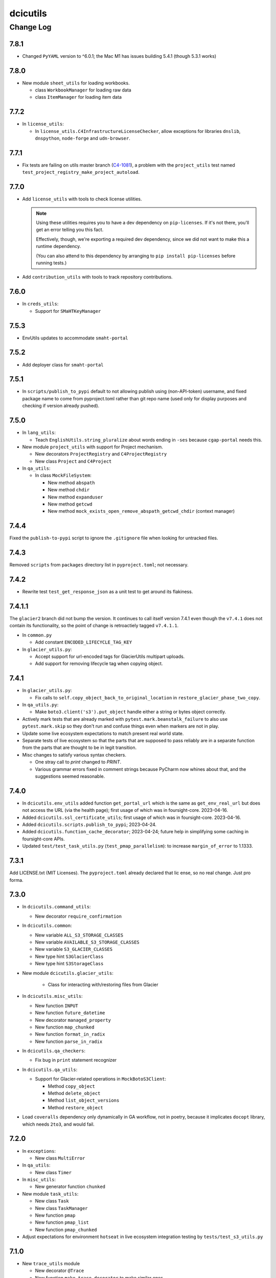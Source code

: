 =========
dcicutils
=========

----------
Change Log
----------

7.8.1
=====
* Changed ``PyYAML`` version to ^6.0.1; the Mac M1 has issues building 5.4.1 (though 5.3.1 works)


7.8.0
=====

* New module ``sheet_utils`` for loading workbooks.

  * class ``WorkbookManager`` for loading raw data

  * class ``ItemManager`` for loading item data


7.7.2
=====

* In ``license_utils``:

  * In ``license_utils.C4InfrastructureLicenseChecker``, allow exceptions for
    libraries ``dnslib``, ``dnspython``, ``node-forge`` and ``udn-browser``.


7.7.1
=====

* Fix tests are failing on utils master branch (`C4-1081 <https://hms-dbmi.atlassian.net/browse/C4-1081>`_), a problem with the ``project_utils`` test named ``test_project_registry_make_project_autoload``.


7.7.0
=====

* Add ``license_utils`` with tools to check license utilities.

  .. note::

     Using these utilities requires you to have a dev dependency on ``pip-licenses``.
     If it's not there, you'll get an error telling you this fact.

     Effectively, though, we're exporting a required dev dependency, since we did not
     want to make this a runtime dependency.

     (You can also attend to this dependency by arranging to ``pip install pip-licenses``
     before running tests.)

* Add ``contribution_utils`` with tools to track repository contributions.


7.6.0
=====

* In ``creds_utils``:

  * Support for ``SMaHTKeyManager``


7.5.3
=====

* EnvUtils updates to accommodate ``smaht-portal``


7.5.2
=====

* Add deployer class for ``smaht-portal``


7.5.1
=====
* In ``scripts/publish_to_pypi`` default to not allowing publish using (non-API-token) username,
  and fixed package name to come from pyproject.toml rather than git repo name (used only for
  display purposes and checking if version already pushed).


7.5.0
=====

* In ``lang_utils``:

  * Teach ``EnglishUtils.string_pluralize`` about words ending in ``-ses`` because ``cgap-portal`` needs this.

* New module ``project_utils`` with support for Project mechanism.

  * New decorators ``ProjectRegistry`` and ``C4ProjectRegistry``

  * New class ``Project`` and ``C4Project``

* In ``qa_utils``:

  * In class ``MockFileSystem``:

    * New method ``abspath``
    * New method ``chdir``
    * New method ``expanduser``
    * New method ``getcwd``
    * New method ``mock_exists_open_remove_abspath_getcwd_chdir`` (context manager)


7.4.4
=====

Fixed the ``publish-to-pypi`` script to ignore the ``.gitignore`` file when looking for untracked files.


7.4.3
=====

Removed ``scripts`` from ``packages`` directory list in ``pyproject.toml``; not necessary.


7.4.2
=====

* Rewrite test ``test_get_response_json`` as a unit test to get around its flakiness.


7.4.1.1
=======

The ``glacier2`` branch did not bump the version. It continues to call itself version 7.4.1 even though the ``v7.4.1`` does not contain its functionality, so the point of change is retroactiely tagged ``v7.4.1.1``.

* In ``common.py``

  * Add constant ``ENCODED_LIFECYCLE_TAG_KEY``

* In ``glacier_utils.py``:

  * Accept support for url-encoded tags for GlacierUtils multipart uploads.

  * Add support for removing lifecycle tag when copying object.


7.4.1
=====

* In ``glacier_utils.py``:

  * Fix calls to ``self.copy_object_back_to_original_location``
    in ``restore_glacier_phase_two_copy``.

* In ``qa_utils.py``:

  * Make ``boto3.client('s3').put_object`` handle either a string
    or bytes object correctly.

* Actively mark tests that are already marked with
  ``pytest.mark.beanstalk_failure`` to also use ``pytest.mark.skip``
  so they don't run and confuse things even when markers are not in play.

* Update some live ecosystem expectations to match present real world state.

* Separate tests of live ecosystem so that the parts that are supposed
  to pass reliably are in a separate function from the parts that are
  thought to be in legit transition.

* Misc changes to satisfy various syntax checkers.

  * One stray call to `print` changed to `PRINT`.

  * Various grammar errors fixed in comment strings because
    PyCharm now whines about that, and the suggestions seemed reasonable.


7.4.0
=====

* In ``dcicutils.env_utils`` added function ``get_portal_url`` which is
  the same as ``get_env_real_url`` but does not access the URL (via the
  health page); first usage of which was in foursight-core. 2023-04-16.

* Added ``dcicutils.ssl_certificate_utils``;
  first usage of which was in foursight-core. 2023-04-16.

* Added ``dcicutils.scripts.publish_to_pypi``; 2023-04-24.

* Added ``dcicutils.function_cache_decorator``; 2023-04-24;
  future help in simplifying some caching in foursight-core APIs.

* Updated ``test/test_task_utils.py`` (``test_pmap_parallelism``):
  to increase ``margin_of_error`` to 1.1333.


7.3.1
=====

Add LICENSE.txt (MIT Licenses). The ``pyproject.toml`` already declared that lic
ense, so no real change. Just pro forma.


7.3.0
=====

* In ``dcicutils.command_utils``:

  * New decorator ``require_confirmation``

* In ``dcicutils.common``:

  * New variable ``ALL_S3_STORAGE_CLASSES``
  * New variable ``AVAILABLE_S3_STORAGE_CLASSES``
  * New variable ``S3_GLACIER_CLASSES``
  * New type hint ``S3GlacierClass``
  * New type hint ``S3StorageClass``

* New module ``dcicutils.glacier_utils``:

    * Class for interacting with/restoring files from Glacier

* In ``dcicutils.misc_utils``:

  * New function ``INPUT``
  * New function ``future_datetime``
  * New decorator ``managed_property``
  * New function ``map_chunked``
  * New function ``format_in_radix``
  * New function ``parse_in_radix``

* In ``dcicutils.qa_checkers``:

  * Fix bug in ``print`` statement recognizer

* In ``dcicutils.qa_utils``:

  * Support for Glacier-related operations in ``MockBotoS3Client``:

    * Method ``copy_object``
    * Method ``delete_object``
    * Method ``list_object_versions``
    * Method ``restore_object``

* Load ``coveralls`` dependency only dynamically in GA workflow, not in poetry,
  because it implicates ``docopt`` library, which needs ``2to3``, and would fail.



7.2.0
=====

* In ``exceptions``:

  * New class ``MultiError``

* In ``qa_utils``:

  * New class ``Timer``

* In ``misc_utils``:

  * New generator function ``chunked``

* New module ``task_utils``:

  * New class ``Task``
  * New class ``TaskManager``
  * New function ``pmap``
  * New function ``pmap_list``
  * New function ``pmap_chunked``

* Adjust expectations for environment ``hotseat``
  in live ecosystem integration testing by ``tests/test_s3_utils.py``


7.1.0
=====

* New ``trace_utils`` module

  * New decorator ``@Trace``

  * New function ``make_trace_decorator`` to make similar ones.

* Fix to ``obfuscation_utils`` relating to dicts containing lists.

* In ``dcicutils.misc_utils``:

  * New function ``deduplicate_list``

* In ``dcicutils.qa_utils``:

  * Fixes to the ``printed_output`` context manager relating to multi-line ``PRINT`` statements.


7.0.0
=====

* New files: ``dcicutils.redis_utils`` and ``dcicutils.redis_tools`` plus associated test files

* In ``dcicutils.redis_utils``:

  * Implement the ``RedisBase`` object, which takes the output of ``create_redis_client`` and returns
    an object that implements some base APIs for interacting with Redis.

* In ``dcicutils.redis_tools``:

  * Implement the ``RedisSessionToken`` object, which creates higher level APIs for creating session
    tokens that are backed by Redis. This object operates on the ``RedisBase`` class.
  * Session tokens are 32 bytes and expire automatically after 3 hours by default, but can be tuned
    otherwise.

* In ``dcicutils.command_utils``:

  * Make ``script_catch_errors`` context manager return a ``fail``
    function that can be called to bypass the warning that an error
    needs to be reported.

* In ``dcicutils.common``:

  * Add a number of type hints.

* In ``dcicutils.ff_utils``:

  * Refactor ``unified_authentication`` to be object-oriented.

  * Add some type hinting.

* In ``dcicutisl.env_base`` and ``dcicutils.s3_utils``:

  * Add some error checks if stored s3 credentials are not in the right form. (**BREAKING CHANGE**)
    This is not expected to break anything, but users should be on the lookout for problems.

  * Add a new argument (``require_key=``, default ``True``) to ``s3Utils.get_access_keys()`` so that checking
    of the key name can be relaxed if only ``secret`` and ``server`` are needed, as might happen for Jupyterhub creds.
    This is a possible way of addressing unexpected problems that could come up due to added error checks.

  * Add some type hinting.

  * Add comments about other possible future error checking.

* In ``dcicutils.misc_utils``:

  * New function ``utc_now_str``

* Misc PEP8


6.10.1
======

* Various test adjustments to accommodate health page changes related to
  `C4-853 <https://hms-dbmi.atlassian.net/browse/C4-853>`_.


6.10.0
=====

* Move ``mocked_s3utils_with_sse`` from ``test_ff_utils.py`` to ``ff_mocks.py``.


6.9.0
=====

* In ``dcicutils.misc_utils``:

  * Add method ``is_c4_arn`` to check if given ARN looks like CGAP or Fourfront entity.


6.8.0
=====

* In ``dcicutils.deployment_utils``:

  * Add support for ``Auth0Domain`` and ``Auth0AllowedConnections``


6.7.0
=====

* In ``dcicutils.qa_utils``:

  * For method ``Eventually_call_assertion``:

    * Make the ``error_message=`` argument actually work.

    * The ``threshold_seconds=`` argument is now deprecated.
      Please prefer ``tries=`` and/or ``wait_seconds=``.

    * Fix a bug where it didn't wait between iterations.

  * Add a method ``consistent`` that is a class method / decorator (named ``Eventually.consistent``).

  * Add testing, particularly of the timing.

* In ``dcicutils.cloudformation_utils``:

  * When searching for checkrunners, be more forgiving about abbreviations for development (dev)
    and production (prd, prod).


6.6.0
=====

* In ``dcicutils.misc_utils``:

  * Add ``keys_and_values_to_dict`` function (and associated unit test).


6.5.0
=====

* In ``dcicutils.qa_utils``:

  * Add ``Eventually.call_assertion``.


6.4.1
=====
* Minor fix to ``obfuscate_dict`` in ``obfuscation_utils`` to respect passed ``obfuscated`` argument recursively.


6.4.0
=====

* In ``misc_utils``:

  * New class ``TopologicalSorter`` for topological sorting of graphs


6.3.1
=====

* New function ``env_equals`` in ``env_utils`` module.


6.3.0
=====

* Add ``opensearch_utils``, a forward-compatible OpenSearch client we should migrate to over time

* In ``codebuild_utils``:

  * New method ``run_project_build_with_overrides`` to allow running builds changing the build branch and environment variables


6.2.0
=====

* In ``lang_utils``:

  * New method EnglishUtils.parse_relative_time_string

* In ``misc_utils``:

  * New function ``str_to_bool``


6.1.0
=====

* In ``misc_utils``:

  * New decorator ``@classproperty``

  * New decorator ``@classproperty_cached``

  * New decorator ``@classproperty_cached_each_subclass``

  * New class ``Singleton``. Users of ``SingletonManager`` might prefer this,
    but we'll continue to support both. (No deprecation for now.)

  * In function ``is_valid_absolute_uri``, better handling of argument type errors.

  * For ``CachedField``:

    * Added a handler for ``__str__`` that returns useful information, which can also be used for ``__repr__``.

    * Fixed handler for ``__repr__`` to return a properly executable expression (shared with ``__str__``).

  * Improved test coverage by adding tests for some parts of the code that were not previously tested.

* In ``qa_utils``:

  * New class ``MockId`` for mocking the ``id`` function in a predictable way.

  * Adjust ``MOCK_QUEUE_URL_PREFIX`` to use a mocked URL that looks more
    like modern AWS url, where ``queue.amazonaws.com`` has been replaced by
    ``sqs.us-east-1.amazonaws.com``.


6.0.0
=====

`PR 224: ElasticSearch 7 <https://github.com/4dn-dcic/utils/pull/224>`_

* Updates ElasticSearch to version 7.13.4, the highest version we can tolerate
  of this library. This utils version is a requirement for using ES7 or
  OpenSearch 1.3 in production.


5.3.0
=====

`PR 223: Refactored recording tech <https://github.com/4dn-dcic/utils/pull/223>`_

* Refactor ``TestRecorder`` into an ``AbstractTestRecorder`` with two concrete classes,
  ``RequestsTestRecorder`` and ``AuthorizedRequestsTestRecorder``. The new refactor means
  it'll be easier to write other subclasses.

  The new classes take their arguments slightly differently, but all test cases are updated,
  and this was previously broken in (so not used in) other repositories and it can't break
  anything elsewhere to change the conventions. We're treating this as a simple bug fix.

* Deprecated unused class ``MockBoto4DNLegacyElasticBeanstalkClient``.


5.2.1
=====

`PR 222: Improved IntegratedFixture and static check cleanups <https://github.com/4dn-dcic/utils/pull/222>`_

* Show fewer uninteresting tracebacks on static test failures.

* Small incompatible changes to recently released qa-related items:

  * In ``qa_checkers.confirm_no_uses``, remove the new ``if_used`` argument in favor of a simpler implementation.

  * Slightly rerefactored the class hierarchy so that ``StaticChecker`` is a smaller class that doesn't have quite
    as much functionality, and ``StaticSourcesChecker`` corresponds to what ``StaticChecker`` previously did.

  Since this is all testing-only, not something used in production, and since there are believed to not yet be uses
  outside the repo, we're treating this as a bug fix (patch version bump) not an incompatible change (which would
  entail a major version bump and a lot of fussing for nothing).

* Make class initialization of ``IntegratedFixture`` happen at instance-creation time.
  That simplifies the loading actions needed. Those can happen in ``conftest.py`` rather than in
  ``dcicutils.ff_mocks``, which in turn should allow ``dcicutils.ff_mocks`` to be imported without error,
  fixing `C4-932 <https://hms-dbmi.atlassian.net/browse/C4-932>`_


5.2.0
=====

* Some functionality moved from ``qa_utils`` to ``qa_checkers``.
  In each case, to be compatible, the ``qa_utils`` module will continue
  to have the entity availble for import until the next major release.

  * Class ``VersionChecker``
  * Class ``ChangeLogChecker``
  * Function ``confirm_no_uses``
  * Function ``find_uses``
  * Variable ``QA_EXCEPTION_PATTERN``

  As an official matter, use of these moved entities from by importing
  them from ``dcicutils.qa_utils`` is deprecated. Please update programs
  to import these from ``dcicutils.qa_checkers`` instead.

* New functionality in ``qa_checkers``:

  * New class ``DocsChecker``
  * New class ``DebuggingArtifactChecker``

* In ``misc_utils``:

  * New function ``lines_printed_to``.

* New ``pytest`` marker ``static`` for static tests.

* New ``make`` target ``test-static`` to run tests marked with
  ``@pytest.mark.static``.

* New GithubActions (GA) workflow: ``static_checks.yml``


5.1.0
=====

* In ``qa_utils``:

  * New class ChangeLogChecker, like VersionChecker, but it raises an error
    if there's a change log inconsistency.


5.0.0
=====

* Drop support for Python 3.6 (**BREAKING CHANGE**)


4.8.0
=====

* New functionallity in ``ecr_utils.ECRUtils`` in support of planned changes to Foursight:

  * Add ``ECRTagWatcher`` class that can be used to watch for a new image with a given tag in an ECS repository.

* New functionality in ``qa_utils`` to support a mock ECR client.

* Refactor parts of ``ecr_utils`` and ``ecr_scripts`` to move some general-purpose parts out of
  ``ecr_scripts`` (top-level variables and class ``ECRCommandContext``)
  and into ``ecr_utils`` (class ``ECRUtils``):

  * Changes to arguments for ``ECRUtils`` constructor:

    * Allow additional arguments needed for moved methods.
    * Default more arguments so that only relevant ones need be passed.

  * Move some methods from ``ECRCommandContext`` to ``ECRUtils``:

    * ``get_images_descriptions``
    * ``_apply_image_descriptions_limit``

  * Certain variables at ``ecr_scripts`` top-level became class variables in ``ecr_utils.ECRUtils``
    (some with some renaming):


    +------------------------+------------------------+--------------------------------+------------------------+
    | .. raw:: html                                   | .. raw:: html                                           |
    |                                                 |                                                         |
    |    <center><tt>ecr_scripts</code></tt>          |    <center><tt>ecr_utils.ECRUtils</tt></center>         |
    |                                                 |                                                         |
    +------------------------+------------------------+--------------------------------+------------------------+
    | module variable        | module variable status | class variable                 | class variable status  |
    +========================+========================+================================+========================+
    | DEFAULT_ECS_REPOSITORY | deprecated             | DEFAULT_IMAGE_REPOSITORY       | new                    |
    +------------------------+------------------------+--------------------------------+------------------------+
    |  IMAGE_COUNT_LIMIT     | deprecated             | IMAGE_LIST_DEFAULT_COUNT_LIMIT | new                    |
    +------------------------+------------------------+--------------------------------+------------------------+
    | IMAGE_LIST_CHUNK_SIZE  | deprecated             | IMAGE_LIST_CHUNK_SIZE          | new                    |
    +------------------------+------------------------+--------------------------------+------------------------+
    | RELEASED_TAG           | deprecated             | IMAGE_RELEASED_TAG             | new                    |
    +------------------------+------------------------+--------------------------------+------------------------+

* Unit tests for new functionality, and backfilled unit tests for some parts of ``ecr_utils``.


4.7.0
=====

* In ``env_utils``:

  * New function ``foursight_env_name``, an alias for
    ``lambda envname: infer_foursight_from_env(envname=envname)``

* Add error checking for running tests that looks to see that we're in the right account before we move ahead
  only to find this out in a less intelligible way.


4.6.0
=====

* In ``env_utils``:

  * Add ``identity_name`` arguments to:

    * ``apply_identity``
    * ``assumed_identity_if``
    * ``assumed_identity``
    * ``get_identity_secrets``

  * Remove buggy defaulting of value for ``get_identity_name``.
  * Improve error messages in ``get_identity_secrets``.


4.5.0
=====

* A few other changes to ``lang_utils.string_pluralize`` to give more refined
  control of punctuation and to allow phrases with "that is/was" or
  "which is/was" qualifiers.


4.4.1
=====

* In ``ff_utils``;

  * add function ``get_search_facet values`` to support count from facets from any search


4.4.0
=====

* In ``lang_utils``:

  * Add ```"from"`` and ``"between"`` to the list of prepositions that the pluralizer understands.

* In ``obfuscation_utils``:

  * Add ``is_obfuscated`` to predicate whether something is in obfuscated
    form. Among other things, this enables better testing.

  * Add an ``obfuscated=`` argument to ``obfuscate`` and ``obfuscate_dict``,
    allowing the choice of what obfuscated value to use. The argument must
    be something for which ``is_obfuscated`` returns True.

NOTE: Due to a versioning error in beta, there was no 4.3.0. The previous released version was 4.2.0.


4.2.0
=====

* In ``command_utils``:

  * Add ``script_catch_errors`` context manager, borrowed from ``SubmitCGAP``.

* In ``ff_utils``:

  * Add ``is_bodyless`` predicate on http methods (verbs) to say if they want a data arg.

* In ``env_base``:

  * Add ``EnvBase.set_global_env_bucket`` to avoid setting ``os.environ['GLOBAL_ENV_BUCKET']`` directly.


4.1.0
=====

* Add better ``CHANGELOG.rst`` for the changes that happened in 4.0.0.
* Add unit testing for stray ``print(...)`` or ``pdb.set_trace()``
* Support for ``ENCODED_CREATE_MAPPING_SKIP``, ``ENCODED_CREATE_MAPPING_WIPE_ES``,
  and ``ENCODED_CREATE_MAPPING_STRICT`` in GAC to allow ``$CREATE_MAPPING_SKIP,``
  ``$CREATE_MAPPING_WIPE_ES``, and ``$CREATE_MAPPING_STRICT`` in ``.ini`` files.
* Allow ``get_foursight_bucket`` to infer a bucket prefix if one is not
  explicitly supplied. (The heuristic removes ``-envs`` from the global env bucket
  name and uses what remains.)
* Fix test recording capability. Add (though unused) ability to record at
  the abstraction level of ``authorized_request``.
* Fix various tests that had grown stale due to data changes.

  * ``test_post_delete_purge_links_metadata`` (needed to be re-recorded)
  * ``test_upsert_metadata`` (needed to be re-recorded)
  * ``test_unified_authentication_prod_envs_integrated_only``
    (simplified, removed bogus attempts at recording)
  * ``test_faceted_search_exp_set`` (needed many different counts)
  * ``test_some_decorated_methods_work`` (needed one different count)
  * ``test_faceted_search_exp_set`` (newly recorded)
  * ``test_faceted_search_users`` (newly recorded)

* Specify pytest options in pyproject.toml instead of a separate file.
* In ``env_utils``:

  * Added ``EnvUtils.app_name`` to get the orchestrated app name.
  * Added ``EnvUtils.app_case`` to conditionalize on ``if_cgap=`` and ``if_fourfront=``.

* In ``qa_utils``:

  * Added an ``input_mocked`` context manager.
  * Added ``MockLog`` and a ``logged_messages`` context manager.


4.0.2
=====

* In ``cloudformation_utils``:

  * New function ``find_lambda_function_names`` in ``AbstractOrchestrationManager`` which
    factors out the lookup part from the ``discover_foursight_check_runner_name`` function.

* In ``obfuscation_utils``:

  * Changed ``should_obfuscate`` to include "session" related keys.


4.0.1
=====
* In ``qa_utils``:

  * New class ``MockBoto3Ec2`` geared toward security group rules related unit testing.

* New ``obfuscation_utils`` module.


4.0.0
=====

The following change list is only interim. A followup change will revise this entry with better information
covering what changed in 4.0, which is considerably more.

* Some new modules. The scripts modules came from other repositories, for centralization reasons. The other modules
  are originally refactorings to make functionality more broadly available at various stages of bootstrapping
  this library.

  * ``ecr_scripts`` has support for command line scripts related to ECR repositories.
  * ``env_base`` has support for bits of environmental foothold needed before ``env_utils`` or ``s3_utils`` are ready.
  * ``env_manager`` is a higher-level environmental abstraction built after ``env_utils`` is available.
  * ``env_scripts`` has support for command line scripts related to configurable environments and the global env bucket.

* New ``make`` targets:

  * ``make test-all`` runs all tests
  * ``make test-most`` runs all unit and integration tests (marked ``unit``, ``integration`` or ``integrationx``),
    but not things likely to fail (marked ``beanstalk failure`` or ``direct_es_query``).
  * ``make test-integrations`` runs all integration tests (marked ``integration`` or ``integrationx``),
    but not things likely to fail (marked ``beanstalk failure`` or ``direct_es_query``).
  * ``make test-direct-es-query`` runs any test marked ``direct_es_query```.
  * ``test-units-with-coverage`` runs unit tests with the ``coverage`` feature.
  * ``test-for-ga`` is an indirect way to call ``test-units-with-coverage``, and will be what the GithubActions
    workflow calls.

* Configurable environmental support for orchestrated C4 applications (Fourfront and CGAP) in ``env_utils``
  (`C4-689 <https://hms-dbmi.atlassian.net/browse/C4-689>`_).

* Extend that support to allow mirroring to be enabled
  (`C4-734 <https://hms-dbmi.atlassian.net/browse/C4-734>`_).

The net result is a configurable environment in which the env descriptor in the global env bucket can contain
these new items:

===============================  ===============================================================================
    Key                              Notes
===============================  ===============================================================================
``"dev_data_set_table"``         Dictionary mapping envnames to their preferred data set
``"dev_env_domain_suffix"``      e.g., .abc123def456ghi789.us-east-1.rds.amazonaws.com
``"foursight_bucket_table"``     A table mapping environments to another table mapping chalice stages to buckets
``"foursight_url_prefix"``       A prefix string for use by foursight.
``"full_env_prefix"``            A string like "cgap-" that precedes all env names
``"hotseat_envs"``               A list of environments that are for testing with hot data
``"indexer_env_name"``           The environment name used for indexing (being phased out)
``"is_legacy"``                  Should be ``"true"`` if legacy effect is desired, otherwise omitted.
``"stage_mirroring_enabled"``    Should be ``"true"`` if mirroring is desired, otherwise omitted.
``"orchestrated_app"``           This allows us to tell 'cgap' from 'fourfront', in case there ever is one.
``"prd_env_name"``               The name of the prod env
``"public_url_table"``           Dictionary mapping envnames & pseudo_envnames to public urls
``"stg_env_name"``               The name of the stage env (or None)
``"test_envs"``                  A list of environments that are for testing
``"webprod_pseudo_env"``         The pseudo-env that is a token name to use in place of the prd env for shared
                                 stg/prd situations, replacing ``fourfront-webprod`` in the legacy system.
                                 (In orchestrations, this should usually be the same as the ``prd_env_name``.
                                 It may or may not need to be different if we orchestrate the legacy system.)
===============================  ===============================================================================

* In ``base``:

  * ``compute_prd_env_for_project``
  * ``compute_stg_env_for_project``
  * ``get_env_info`` (replaces ``beanstalk_utils.get_beanstalk_info``)
  * ``get_env_real_url`` (replaces ``beanstalk_utils.get_beanstalk_real_url``)

* In ``beanstalk_utils``:

  * Removed:

    * ``swap_cname``

    NOTE: This was never invoked by automatic programs, so we didn't do a deprecation stage.

  * Deprecated:

    * ``get_beanstalk_info`` is deprecated. Use ``beanstalk_utils.get_env_info``.
    * ``get_beanstalk_real_url`` is deprecated. Use ``env_utils.get_env_real_url``.

    NOTE: These continue to work for now, but will be removed in the future.
    Please update code to use recommended replacement.

* In ``cloudformation_utils``:

  * Added function``discover_foursight_check_runner_name``.
  * Added function ``tokenify``.
  * Moved ``DEFAULT_ECOSYSTEM`` to ``cloudformation_utils``. Importing it from this library is now deprecated.

* In ``common``:

  * New variables:

    * ``CHALICE_STAGE_DEV``
    * ``CHALICE_STAGE_PROD``
    * ``CHALICE_STAGES``
    * ``DEFAULT_ECOSYSTEM`` (moved from ``cloudformation_utils``)
    * ``LEGACY_CGAP_GLOBAL_ENV_BUCKET``
    * ``LEGACY_GLOBAL_ENV_BUCKET``

  * New type hint (variable):

    * ``ChaliceStage``

* In ``ecr_utils``:

  * Removed ``CGAP_ECR_LAYOUT``.  Use ``ECRUtils.ECR_LAYOUT`` instead.
  * Deprecated ``CGAP_ECR_REGION``. Use ``ECRUtils.REGION`` or ``common.REGION`` instead.

* In ``ecs_utils``:

  * Added ``ECSUtils.REGION``.

* In ``env_base``:

  * Moved ``EnvBase`` to here from ``s3_utils``.
  * Added ``s3_utils.s3Base`` (factored out of ``s3_utils.s3Utils``)

* In ``env_utils``:

  * Removed:

    * ``guess_mirror_env``
    * ``make_env_name_cfn_compatible``

    NOTE: This was not believed to be used anywhere so is presumably no great hardship.
    (Kent also didn't like the naming, which used a confusing abbreviation.)

  * New functions:

    * ``blue_green_mirror_env``
    * ``compute_prd_env_for_project``
    * ``data_set_for_env``
    * ``ecr_repository_for_env``
    * ``full_cgap_env_name``
    * ``full_fourfront_env_name``
    * ``get_env_from_context``
    * ``get_env_real_url`` (replaces ``beanstalk_utils.get_beanstalk_real_url``)
    * ``get_foursight_bucket``
    * ``get_foursight_bucket_prefix``
    * ``get_standard_mirror_env``
    * ``has_declared_stg_env``
    * ``indexer_env_for_env`` (introduced _and_ deprecated during beta)
    * ``infer_foursight_from_env``
    * ``infer_foursight_url_from_env``
    * ``is_indexer_env`` (introduced _and_ deprecated during beta)
    * ``is_orchestrated``
    * ``maybe_get_declared_prd_env_name``
    * ``permit_load_data``

  * New classes:

    * ``ClassificationParts``
    * ``EnvNames``
    * ``EnvUtils``
    * ``PublicUrlParts``

  * Always erring:

    * ``indexer_env_for_env``
    * ``is_indexer_env``

    NOTE: These functions unconditionally raise an error indicating that the functionality is no longer available.
          Their callers must be rewritten, probably in a way that is not a simple substitution.

  * Removed all top-level variables from ``env_utils`` variables, moving them to ``env_utils_legacy``.
    This includes but is not limited to variables with names starting with ``CGAP_``, ``FF_`` or ``BEANSTALK_``.
    These are deprecated and should not be used outside of ``dcicutils``.
    Within ``dcicutils``, they may be used only for testing.
    All ``env_utils`` functionality should be accessed through functions, not variables.

* In ``exceptions``:

  * ``BeanstalkOperationNotImplemented``
  * ``EnvUtilsLoadError``
  * ``IncompleteFoursightBucketTable``
  * ``LegacyDispatchDisabled``
  * ``MissingFoursightBucketTable``
  * ``NotUsingBeanstalksAnyMore``

* Added tech debt by disabling certain tests or marking them for later scrutiny.

  Three new pytest markers were added in ``pytest.ini``:

  * ``beanstalk_failure`` - An obsolete beanstalk-related test that needs fixing
  * ``direct_es_query`` - A test of direct ES _search that is disabled for now
    and needs to move inside the firewall
  * ``stg_or_prd_testing_needs_repair`` - Some or all of a test that was failing on stg/prd
    has been temporarily disabled
  * ``recordable`` declares a test to use "recorded" technology so that if ``RECORDING_ENABLED=TRUE``,
    a new test recording is made


3.16.0
======

* In ``qa_utils``:

  * Extend the mocking so that output to files by ``PRINT`` can be tested
    by ``with printed_output as printed`` using ``printed.file_last[fp]``
    and ``printed.file_lines[fp]``.


3.15.0
======

* In ``ecs_utils``:
  * Adds the ``service_has_active_deployment`` method.


3.14.2
======
* In ``qa_utils``:
  * Minor updates related PEP8.


3.14.1
======
* In ``qa_utils``:

  * New class ``MockBotoS3Iam``.
  * New class ``MockBotoS3Kms``.
  * New class ``MockBotoS3OpenSearch``.
  * New class ``MockBotoS3Sts``.
  * New method  ``MockBotoS3Session.get_credentials``.
  * New method ``MockBotoS3Session.put_credentials_for_testing``.
  * New property ``MockBotoS3Session.region_name``.
  * New method ``MockBotoS3Session.unset_environ_credentials_for_testing``.


3.14.0
======

* In ``misc_utils``:

  * New function ``key_value_dict``.
  * New function ``merge_key_value_dict_lists``.

* In ``qa_utils``:

  * Add ``MockBotoS3Client.get_object_tagging``.
  * Add ``MockBotoS3Client.put_object_tagging``.

* In ``s3_utils``:

  * Add ``s3Utils.get_object_tags``
  * Add ``s3Utils.set_object_tags``
  * Add ``s3Utils.set_object_tag``


3.13.1
======

* Fix a bug in ``diff_utils``.


3.13.0
======

* In ``deployment_utils``:

  * In ``CreateMappingOnDeployManager``:

    * Add ``get_deploy_config`` with slightly different arguments than ``get_deployment_config``,
      so CGAP and FF can be more easily compared.

    * Change ``--strict`` and ``--skip`` to not take an argument on the command line, and to default to False.

      NOTE: After some discussion, this was decided to be treated as a bug fix, not as an incompatible change,
      so the semantic version will not require a major version bump.

  * When testing, test with switch arguments, too.

* In ``env_utils``:

  * Add ``FF_ENV_PRODUCTION_BLUE_NEW`` (value ``'fourfront-production-blue'``)
    and ``FF_ENV_PRODUCTION_GREEN_NEW`` (value ``'fourfront-production-green'``)
    and teach ``is_stg_or_prd_env`` and ``get_standard_mirror_env`` about them
    as alternative stg/prd hosts.

  * Add ``is_beanstalk_env`` to detect traditional/legacy beanstalk names during transition.

* In ``qa_utils``:

  * Add ``MockedCommandArgs``.


3.12.0
======

* In ``diff_utils``:

  * Add support for ``.diffs(..., include_mappings=True)``
  * Add support for ``.diffs(..., normalizer=<fn>)`` where ``<fn>`` is a function of two keyword arguments,
    ``item`` and ``label`` that can rewrite a given expression to be compared into a canonical form (e.g.,
    reducing a dictionary with a ``uuid`` to just the ``uuid``, which is what we added the functionality for).


3.11.1
======

* In ``ff_utils``:

  * In ``get_metadata``, strip leading slashes on ids in API functions.


3.11.0
======

* Adds support for ``creds_utils``.

  * Class ``KeyManager``, with methods:

    * ``KeyManager.get_keydict_for_env(self, env)``

    * ``KeyManager.get_keydict_for_server(self, server)``

    * ``KeyManager.get_keydicts(self)``

    * ``KeyManager.get_keypair_for_env(self, env)``

    * ``KeyManager.get_keypair_for_server(self, server)``

    * ``KeyManager.keydict_to_keypair(auth_dict)``

    * ``KeyManager.keypair_to_keydict(auth_tuple, *, server)``

  * Class ``FourfrontKeyManager``

  * Class ``CGAPKeyManager``


3.10.0
======

* In ``docker_utils.py``:

  * Add ``docker_is_running`` predicate (used by the fix to ``test_ecr_utils_workflow`` to skip that test
    if docker is not running.

* In ``test_ecr_utils.py``:

  * Fix ``test_ecr_utils_workflow`` to skip if docker is not enabled.

* In ``test_s3_utils.py``:

  * Remove ``test_s3utils_creation_cgap_ordinary`` because there are no more CGAP beanstalks.
  * Revise ``test_regression_s3_utils_short_name_c4_706`` to use ``fourfront-mastertest``
    rather than a CGAP env, since the CGAP beanstalk envs have gone away.

* In ``qa_utils.py``:

  * ``MockBoto3Session``.
  * ``MockBoto3SecretsManager`` and support for ``MockBoto3`` to make it.

* In ``secrets_utils.py`` and ``test_secrets_utils.py``:

  * Add support for ``SecretsTable``.
  * Add unit tests for existing ``secrets_utils.assume_identity`` and for new ``SecretsTable`` functionality.

* Small cosmetic adjustments to ``Makefile`` to show a timestamp and info about current branch state
  when ``make test`` starts and again when it ends.

* A name containing an underscore will not be shortened by ``short_env_name`` nor lengthened by
  ``full_env_name`` (nor ``full_cgap_env_name`` nor ``full_fourfront_env_name``).


3.9.0
=====

* Allow dcicutils to work in Python 3.9.


3.8.0
=====

* Allow dcicutils to work in Python 3.8.


3.7.1
=====

* In ``ecs_utils``:

  * No longer throw exception when listing services if <4 are returned


3.7.0
=====

* In ``s3_utils``:

  * Add ``HealthPageKey.PYTHON_VERSION``


3.6.1
=====

* In ``ecs_utils``:

  * Add ``list_ecs_tasks``
  * Add ``run_ecs_task``


3.6.0
=====

* In ``string_utils``:

  * Add ``string_list``
  * Add ``string_md5``


3.5.0
=====

* In ``ff_utils``:

  * Add ``parse_s3_bucket_and_key_url``.


3.4.2
=====

* In ``qa_utils``:

  * In ``MockBotoS3Client``:

    * Fix ``head_object`` operation to return the ``StorageClass``
      (since the mock already allows you to declare it per-S3-client-class).

    * Add internal support to be expanded later for making individual S3 files
      have different storage classes from one another.


3.4.1
=====

* ``deployment_utils``:

  * Default the value of ``s3_encode_key_id`` to the empty string, not ``None``.


3.4.0
=====

* In ``deployment_utils``:

  * Add ``create_file_from_template``.

* In ``qa_utils``:

  * Fix an obscure bug in ``os.remove`` mocking by ``MockFileSystem``.

* In ``s3_utils``:

  * Add ``s3Utils.s3_encrypt_key_id``.
  * Add ``HealthPageKey.S3_ENCRYPT_KEY_ID``.

* In ``test/test_base.py``:

  * Disable unit tests that are believed broken by WAF changes.

    * ``test_magic_cnames_by_production_ip_address``
    * ``test_magic_cnames_by_cname_consistency``


3.3.0
=====

* Add support for environment variable ``ENCODED_S3_ENCRYPT_KEY_ID``, to allow ``S3_ENCRYPT_KEY_ID`` in ``.ini`` files.


3.2.1
=====

* Codebuild support


3.2.0
=====

* In ``command_utils``:

  * Allow a ``no_execute`` argument to ``ShellScript`` to suppress all evaluation.
    (This is subprimitive. Most users still want ``simulate=``)

  * New context manager method ``ShellScript.done_first`` usable in place of ``ShellScript.do_first`` when there are several things to go at the start, so that they can execute forward instead of backward.

  * New function ``setup_subrepo`` to download a repository and set up its virtual env.

    * New function ``script_assure_env`` to help with that.


3.1.0
=====

This PR is intended to phase out any importation of named constants from ``env_utils``.
Named functions are preferred.

* New module ``common`` for things that might otherwise go in ``base`` but are OK to import.
  (The ``base`` module is internal and not for use outside of ``dcicutils``.)

  * Moved ``REGION`` from ``base`` to ``common``, leaving behind an import/exported pair for compatibility,
    but please import ``REGION`` from ``dcicutils.common`` going forward.

  * ``OrchestratedApp`` and ``EnvName`` for type hinting.

  * ``APP_CGAP`` and ``APP_FOURFRONT`` as a more abstract way of referring to ``'cgap'`` and ``'fourfront'``,
    respectively, to talk about which orchestrated app is in play.

* In ``env_utils``:

  * New function ``default_workflow_env`` for use in CGAP and Fourfront functions ``run_workflow`` and ``pseudo_run``
    (in ``src/types/workflow.py``) so that ``CGAP_ENV_WEBDEV`` and ``FF_ENV_WEBDEV`` do not need to be imported.

  * New function ``infer_foursight_url_from_env``, similar to ``infer_foursight_from_env`` but returns a URL
    rather than an environment short name.

  * New function ``short_env_name`` that computes the short name of an environment.

  * New function ``test_permit_load_data`` to gate whether a ``load-data`` command should actually load any data.

  * New function ``prod_bucket_env_for_app`` to return the prod_bucket_env for an app.

  * New function ``public_url_for_app`` to return the public production URL for an app.


3.0.1
=====

* In ``env_utils``:

  * A small bit of error checking in ``blue_green_mirror_env``.

  * A bit of extra testing for ``infer_foursight_from_env``.


3.0.0
=====

The major version bump is to allow removal of some deprecated items
and to further constrain the Python version.

Strictly speaking, this is an **INCOMPATIBLE CHANGE**, though we expect little or no
impact.

In particular, searches of all ``4dn-dcic`` and ``dbmi-cgap`` repositories on GitHub show
that only the ``torb`` repository is impacted, and since that repo is not
in active use, we're not worried about that. Also, minor code adjustments would
fix the problem uses allowing uses of version 3.0 or higher.

Specifics:

* Supports versions of Python starting with 3.6.1 and below 3.8.

* Removes support for previously-deprecated function name ``whodaman``, which only ``torb`` was still using.
  ``compute_ff_prd_env`` can be used as a direct replacement.

* Removes support for previously-deprecated variable ``MAGIC_CNAME`` which no one was using any more.

* Removes support for previously-deprecated variable ``GOLDEN_DB`` which only ``torb`` was still using.
  ``_FF_GOLDEN_DB`` could be used as a direct replacement in an emergency,
  but only for legacy environments. This is not a good solution for orchestrated environments
  (`C4-689 <https://hms-dbmi.atlassian.net/browse/C4-689>`_).

* The variables ``FF_MAGIC_CNAME``, ``CGAP_MAGIC_CNAME``, ``FF_GOLDEN_DB``, and ``CGAP_GOLDEN_DB``,
  which had no uses outside of ``dcicutils`` itself,
  now have underscores ahead of their names to emphasize that they are internal to ``dcicutils`` only.
  ``_FF_MAGIC_CNAME``, ``_CGAP_MAGIC_CNAME``, ``_FF_GOLDEN_DB``, and ``_CGAP_GOLDEN_DB``, respectively,
  could be used as a direct replacement in an emergency,
  but only for legacy environments. This is not a good solution for orchestrated environments
  (`C4-689 <https://hms-dbmi.atlassian.net/browse/C4-689>`_).

* The function name ``use_input`` has been renamed ``prompt_for_input`` and the preferred place to
  import it from is now ``misc_utils``, not ``beanstalk_utils``. (This is just a synonym for the
  poorly named Python function ``input``.)

* The previously-deprecated class name ``deployment_utils.Deployer`` has been removed.
  ``IniFileManager`` can be used as a direct replacement.

* The previously-deprecated function name ``guess_mirror_env`` has been removed.
  ``get_standard_mirror_env`` can be used as a direct replacement.

* The deprecated function name ``hms_now`` and the deprecated variable name ``HMS_TZ`` have been removed.
  ``ref_now`` and ``REF_TZ``, respectively, can be used as direct replacements.

* These previously-deprecated ``s3_utils.s3Utils`` class variables have been removed:

  * ``s3Utils.SYS_BUCKET_HEALTH_PAGE_KEY`` replaced by ``HealthPageKey.SYSTEM_BUCKET``
  * ``s3Utils.OUTFILE_BUCKET_HEALTH_PAGE_KEY`` replaced by ``HealthPageKey.PROCESSED_FILE_BUCKET``
  * ``s3Utils.RAW_BUCKET_HEALTH_PAGE_KEY`` replaced by ``HealthPageKey.FILE_UPLOAD_BUCKET``
  * ``s3Utils.BLOB_BUCKET_HEALTH_PAGE_KEY`` replaced by ``HealthPageKey.BLOB_BUCKET``
  * ``s3Utils.METADATA_BUCKET_HEALTH_PAGE_KEY`` replaced by ``HealthPageKey.METADATA_BUNDLES_BUCKET``
  * ``s3Utils.TIBANNA_OUTPUT_BUCKET_HEALTH_PAGE_KEY`` replaced by ``HealthPageKey.TIBANNA_OUTPUT_BUCKET``

  Among ``4dn-dcic`` repos, there was only one active use of any of these, ``TIBANNA_OUTPUT_BUCKET_HEALTH_PAGE_KEY``,
  in ``src/commands/setup_tibanna.py`` in ``4dn-cloud-infra``. It will need to be rewritten.

  Among ``dbmi-bgm`` repos, all are mentioned only in ``src/encoded/root.py`` and ``src/encoded/tests/test_root.py``,
  but rewrites to use ``HealthPageKey`` attributes will be needed there as well.


2.4.1
=====

* No functional change. Cosmetic edits to various files in order to
  make certain file comparisons tidier.


2.4.0
=====

* This change rearranges files to remove some bootstrapping issues caused by circular dependencies.
  This change is not supposed to affect the visible behavior, but the nature of the change creates
  a risk of change because things moved from file to file.
  An attempt was made to retain support for importable functions and variables in a way that would be non-disruptive.

* New module ``ff_mocks`` containing some test facilities that can be used by other repos to test FF and CGAP stuff.

  * Class ``MockBoto4DNLegacyElasticBeanstalkClient``.

  * Context manager ``mocked_s3utils`` for mocking many typical situations.

2.3.2
=====

* Support Central European Time for testing.


2.3.1
=====

* In ``s3_utils``, fix `C4-706 <https://hms-dbmi.atlassian.net/browse/C4-706>`_,
  where short names of environments were not accepted as env arguments to s3Utils in legacy CGAP.


2.3.0
=====

* In ``qa_utils`` add some support for testing new functionality:

  * In ``MockBoto3``, create a different way to register client classes.

  * In ``MockBotoS3Client``:

    * Add minimal support for ``head_bucket``.
    * Add minimal support for ``list_objects_v2``.
    * Make ``list_objects`` and ``list_objects_v2``, return a ``KeyCount`` in the result.

  * New class ``MockBotoElasticBeanstalkClient`` for mocking beanstalk behavior.

    * New subclasses ``MockBoto4DNLegacyElasticBeanstalkClient`` and ``MockBotoFooBarElasticBeanstalkClient``
      that mock behavior of our standard legacy setup and a setup with just a ``fourfront-foo`` and ``fourfront-bar``,
      respectively.

* In ``s3_utils``:

  * Add a class ``HealthPageKey`` that holds names of keys expected in health page json.
    This was ported from ``cgap-portal``, which can now start importing from here.
    Also:

    * Add ``HealthPageKey.TIBANNA_CWLS_BUCKET``.

  * In ``s3Utils``:

    * Add ``TIBANNA_CWLS_BUCKET_SUFFIX``.

  * Add an ``EnvManager`` object to manage obtaining and parsing contents of the data in global env bucket.
    Specific capabilities include:

    * Static methods ``.verify_and_get_env_config()`` and ``.fetch_health_page_json()`` moved from ``s3Utils``.
      (Trampoline functions have been left behind on that class for compatibility.)

    * Static method ``.global_env_bucket_name()`` to get the current global env bucket environment variable.

    * Static method (and context manager) ``.global_env_bucket_named(name=...)`` to bind the name of the current
      global env bucket using Python's ``with``.

    * Virtual attributes ``.portal_url``, ``.es_url``, and ``env_name`` for accessing the contents of the dictionary
      obtained from the global env bucket.

    * This class also creates suitable abstraction to allow for a future in which the contents of this dictionary
      might include keys ``portal_url``, ``es_url``, and ``env_name`` in lieu of what are now
      ``fourfront``, ``es``, and ``ff_env``, respectively.

    * When an ``env`` argument is given in creation of ``s3Utils``, an ``EnvManager`` object will be placed in
      the ``.env_manager`` property of the resulting ``s3Utils`` instance. (If no ``env`` argument is given, no
      such object can usefully be created since there is insufficient information.)

* In ``deployment_utils``:

  * Support ``ENCODED_TIBANNA_CWLS_BUCKET`` and a ``--tibanna-cwls-bucket`` command line argument that get merged
    into ``TIBANNA_CWLS_BUCKET`` for use in ``.ini`` templates.  These default similarly to how the
    Tibanna output bucket does.


2.2.1
=====

* In ``env_utils``:

  * Add ``fourfront-cgap`` to the table of ``CGAP_PUBLIC_URLS``.


2.2.0
=====

* In ``cloudformation_utils``:

  * Add ``hyphenify`` to change underscores to hyphens.

* In ``command_utils``:

  * Add ``shell_script`` context manager and its implementation class ``ShellScript``.

  * Add ``module_warnings_as_ordinary_output`` to help work around the problem that S3Utils outputs
    text we'd sometimes rather see as ordinary output, not log output.

* In ``lang_utils``:

  * Add support for ``string_pluralize`` to pluralize 'nouns' that have attached prepositional phrases, as in::

       string_pluralize('file to load')
       'files to load`

       string_pluralize('brother-in-law of a proband')
       'brothers-in-law of probands'

       string_pluralize('brother-in-law of the proband')
       'brothers-in-law of the proband'

    But, importantly, this also means one can give have arguments to functions that use these do something
    sophisticated in terms of wording with almost no effort at the point of need, such as::

       [there_are(['foo.json', 'bar.json'][:n], kind='file to load') for n in range(3)]
       [
         'There are no files to load.',
         'There is 1 file to load: foo.json',
         'There are 2 files to load: foo.json, bar.json'
       ]

       [n_of(n, 'bucket to delete') for n in range(3)]
       [
         '0 buckets to delete',
         '1 bucket to delete',
         '2 buckets to delete'
       ]

* Miscellaneous other changes:

  * In ``docs/source/dcicutils.rst``, add autodoc for various modules that are not getting documented.

  * In ``test/test_misc.py``, add unit test to make sure things don't get omitted from autodoc.

    Specifically, a test will now fail if you make a new file in ``dcicutils`` and do not add a
    corresponding autodoc entry in ``docs/source/dcicutils.rst``.


2.1.0
=====

* In ``s3_utils``, add various variables that can be used to assure values are synchronized across 4DN/CGAP products:

  * Add new slots on ``s3Utils`` to hold the token at the end of each kind of bucket:

    * ``s3Utils.SYS_BUCKET_SUFFIX == "system"``
    * ``s3Utils.OUTFILE_BUCKET_SUFFIX == "wfoutput"``
    * ``s3Utils.RAW_BUCKET_SUFFIX == "files"``
    * ``s3Utils.BLOB_BUCKET_SUFFIX == "blobs"``
    * ``s3Utils.METADATA_BUCKET_SUFFIX == "metadata-bundles"``
    * ``s3Utils.TIBANNA_OUTPUT_BUCKET_SUFFIX == 'tibanna-output'``

  * Add new slots on ``s3Utils`` for various bits of connective glue in setting up the template slots:

    * ``s3Utils.EB_PREFIX == "elasticbeanstalk"``
    * ``s3Utils.EB_AND_ENV_PREFIX == "elasticbeanstalk-%s-"``

  * Add new slots on ``s3Utils`` for expected keys on a health page corresponding to each kind of bucket:

    * ``s3Utils.SYS_BUCKET_HEALTH_PAGE_KEY == 'system_bucket'``
    * ``s3Utils.OUTFILE_BUCKET_HEALTH_PAGE_KEY == 'processed_file_bucket'``
    * ``s3Utils.RAW_BUCKET_HEALTH_PAGE_KEY == 'file_upload_bucket'``
    * ``s3Utils.BLOB_BUCKET_HEALTH_PAGE_KEY == 'blob_bucket'``
    * ``s3Utils.METADATA_BUCKET_HEALTH_PAGE_KEY == 'metadata_bundles_bucket'``
    * ``s3Utils.TIBANNA_OUTPUT_BUCKET_HEALTH_PAGE_KEY == 'tibanna_output_bucket'``

* In ``deployment_utils``, use new variables from ``s3_utils``.


2.0.0
=====

`PR 150: Add json_leaf_subst, conjoined_list and disjoined_list <https://github.com/4dn-dcic/utils/pull/150>`_

We do not believe this is an incompatible major version, but there is a lot here, an hence some opportunity for
difference in behavior to have crept in. As such, we opted to call this a new major version to highlight where
that big change happened.

* In ``beanstalk_utils``:

  * Add ``'elasticbeanstalk-%s-metadata-bundles'`` to the list of buckets that ``beanstalk_utils.delete_s3_buckets``
    is willing to delete.

* In ``cloudformation_utils``:

  * New functions ``camelize`` and ``dehyphenate`` because they're needed a lot in our ``4dn-cloud-infra`` repo.

  * New implementation of functions ``get_ecs_real_url`` and ``get_ecr_repo_url`` that are not Alpha-specific.

  * New classes ``AbstractOrchestrationManager``, ``C4OrchestrationManager``, and ``AwsemOrchestrationManager``
    with various utilities ported from ``4dn-cloud-infra`` (so they could be used to re-implement
    ``get_ecs_real_url``and ``get_ecr_repo_url``).

  * New ``test_cloudformation_utils.py`` testing each of the bits of functionality in ``cloudformation_utils``
    along normal paths, including sometimes mocking both the Alpha and KMP environments, hoping transitions
    will be smooth.

* In ``deployment_utils``:

  * Support environment variable ``ENCODED_IDENTITY`` and ``--identity`` to control
    environment variable ``$IDENTITY`` in construction of ``production.ini``.

  * Support environment variable ``ENCODED_TIBANNA_OUTPUT_BUCKET`` and ``--tibanna_output_bucket`` to control
    environment variable ``$TIBANNA_OUTPUT_BUCKET`` in construction of ``production.ini``.

  * Support environment variable ``ENCODED_APPLICATION_BUCKET_PREFIX`` and ``--application_bucket_prefix`` to control
    environment variable ``$APPLICATION_BUCKET_PREFIX`` in construction of ``production.ini``.

  * Support environment variable ``ENCODED_FOURSIGHT_BUCKET_PREFIX`` and ``--foursight_bucket_prefix`` to control
    environment variable ``$FOURSIGHT_BUCKET_PREFIX`` in construction of ``production.ini``.

  * New class variable ``APP_KIND`` in ``IniFileManager``.
    Default is ``None``, but new subclasses adjust the default to ``cgap`` or ``fourfront``.

  * New class variable ``APP_ORCHESTRATED`` in ``IniFileManager``.
    Default is ``None``, but new subclasses adjust the default to ``True`` or ``False``.

  * New classes

    * ``BasicCGAPIniFileManager``
    * ``BasicLegacyCGAPIniFileManager``
    * ``BasicOrchestratedCGAPIniFileManager``
    * ``BasicFourfrontIniFileManager``
    * ``BasicLegacyFourfrontIniFileManager``
    * ``BasicOrchestratedFourfrontIniFileManager``

    In principle, this should allow some better defaulting.

* In ``exceptions``:

  * Add ``InvalidParameterError``.

* In ``lang_utils``:

  * Add ``conjoined_list`` and ``disjoined_list`` to get a comma-separated
    list in ordinary English form with an "and" or an "or" before the
    last element. (Note that these also support new functions
    ``there_are`` and ``must_be_one_of``).

  * Add ``there are`` and ``must_be_one_of`` to handle construction of
    messages that are commonly needed but require nuanced adjustment of
    wording to sound right in English. (Note that ``must_be_one_of`` also
    supports ``InvalidParameterError``.)

* In ``misc_utils``:

  * Add ``json_leaf_subst`` to do substitutions at the leaves
    (atomic parts) of a JSON object.

  * Add ``NamedObject`` for creating named tokens.

  * Add a ``separator=`` argument to ``camel_case_to_snake_case`` and ``snake_case_to_camel_case``.

* In ``qa_utils``, support for mocking enough of ``boto3.client('cloudformation')`` that we can test
  ``cloudformation_utils``. The ``MockBoto3Client`` was extended, and several mock classes were added,
  but most importantly:

  * ``MockBotoCloudFormationClient``
  * ``MockBotoCloudFormationStack``
  * ``MockBotoCloudFormationResourceSummary``

* In ``s3_utils``:

  * Make initialize attribute ``.metadata_bucket`` better.

  * Add an attribute ``.tibanna_output_bucket``


1.20.0
======

`PR 148: Support auth0 client and secret in deployment_utils <https://github.com/4dn-dcic/utils/pull/148>`_

* In ``deployment_utils``, add support for managing auth0 client and secret:

  * To pass client and secret into the ini file generator:

    * ``--auth0_client`` and ``--auth0_secret`` command line arguments.
    * ``$ENCODED_AUTH0_CLIENT`` and ``ENCODED_AUTH0_SECRET`` as environment variables.

  * Ini file templates can just use ``AUTH0_CLIENT`` and ``AUTH0_SECRET`` to obtain a properly defaulted value.
    It is recommended to put something like this in the ini file template::

      auth0.client = ${AUTH0_CLIENT}
      auth0.secret = ${AUTH0_SECRET}


1.19.0
======

`PR 147: Init s3Utils via GLOBAL_ENV_BUCKET and misc S3_BUCKET_ORG support (C4-554) <https://github.com/4dn-dcic/utils/pull/147>`_
`PR 146: Better S3 bucket management in deployment_utils <https://github.com/4dn-dcic/utils/pull/146>`_

* In ``cloudformation_utils``:

  * Small bug fix to ``get_ecs_real_url``.

  * Add ``get_ecr_repo_url``.

* In ``deployment_utils``:

  * Add environment variables that can be set per stack/instance:

    * ``ENCODED_S3_BUCKET_ORG`` - a unique token for your organization to be used in auto-generating S3 bucket orgs.
      The defaulted value (which includes possible override by a ``--s3_bucket_org`` argument in the generator command)
      will be usable as ``${S3_BUCKET_ORG}`` in ``.ini`` file templates.

    * ``ENCODED_S3_BUCKET_ENV`` - a unique token for your organization to be used in auto-generating S3 bucket names.
      The defaulted value (which includes possible override by a ``--s3_bucket_env`` argument in the generator command)
      will be usable as ``${S3_BUCKET_ENV}`` in ``.ini`` file templates.

    * ``ENCODED_FILE_UPLOAD_BUCKET`` - the name of the file upload bucket to use if a ``--file_upload_bucket`` argument
      is not given in the generator command, and the default of ``${S3_BUCKET_ORG}-${S3_BUCKET_ENV}-files``
      is not desired. This fully defaulted value will be available as ``${FILE_UPLOAD_BUCKET}`` in ``.ini`` file
      templates, and is the recommended way to compute the proper value for the ``file_upload_bucket`` configuration
      parameter.

    * ``ENCODED_FILE_WFOUT_BUCKET`` - the name of the file wfout bucket to use if a ``--file_wfout_bucket`` argument
      is not given in the generator command, and the default of ``${S3_BUCKET_ORG}-${S3_BUCKET_ENV}-wfoutput``
      is not desired. This fully defaulted value will be available as ``${FILE_WFOUT_BUCKET}`` in ``.ini`` file
      templates, and is the recommended way to compute the proper value for the ``file_wfout_bucket`` configuration
      parameter.

    * ``ENCODED_BLOB_BUCKET`` - the name of the blob bucket to use if a ``--blob_bucket`` argument
      is not given in the generator command, and the default of ``${S3_BUCKET_ORG}-${S3_BUCKET_ENV}-blobs``
      is not desired. This fully defaulted value will be available as ``${BLOB_BUCKET}`` in ``.ini`` file
      templates, and is the recommended way to compute the proper value for the ``blob_bucket`` configuration
      parameter.

    * ``ENCODED_SYSTEM_BUCKET`` - the name of the system bucket to use if a ``--system_bucket`` argument
      is not given in the generator command, and the default of ``${S3_BUCKET_ORG}-${S3_BUCKET_ENV}-system``
      is not desired. This fully defaulted value will be available as ``${SYSTEM_BUCKET}`` in ``.ini`` file
      templates, and is the recommended way to compute the proper value for the ``system_bucket`` configuration
      parameter.

    * ``ENCODED_METADATA_BUNDLES_BUCKET`` - the name of the metadata bundles bucket to use if a
      ``--metadata_bundles_bucket`` argument is not given in the generator command, and the default of
      ``${S3_BUCKET_ORG}-${S3_BUCKET_ENV}-metadata-bundles`` is not desired. This fully defaulted value will be
      available as ``${METADATA_BUNDLES_BUCKET}`` in ``.ini`` file
      templates, and is the recommended way to compute the proper value for the ``metadata_bundles_bucket`` configuration
      parameter.

    * Fixed a bug that the index_server argument was not being correctly passed into lower level functions when
      ``--index_server`` was specified on the command line.

    * Fixed a bug where passing no ``--encoded_data_set`` but an explicit null-string value of the environment variable
      ``ENCODED_DATA_SET`` did not lead to further defaulting in some circumstances.

  * In ``ff_utils``:

    * Add ``fetch_network_ids``.

  * In ``misc_utils``:

    * Add ``dict_zip``.

  * In ``s3_utils``:

    * Add new methods ``fetch_health_page_json`` and ``verify_and_Get_env_config`` in support of new initialization
      protocol for ``s3Utils``.

    * Extend ``s3Utils`` initialization protocol so that under certain conditions,
      environment variable if ``GLOBAL_ENV_BUCKET`` is set,
      the init protocol will be discovered from that bucket.

      NOTE WELL: The name ``GLOBAL_BUCKET_ENV`` is also supported as a synonm for ``GLOBAL_ENV_BUCKET``
      because it was used in testing before we settled on a final name, and we're allowing a
      grace period. But this name should not be considered properly supported. That it works now
      is a courtesy and anyone concerned about incompatible changes should use the newer name,
      ``GLOBAL_ENV_BUCEKT``.


1.18.1
======

`PR 145: Fix internal import problems <https://github.com/4dn-dcic/utils/pull/145>`_

* Make ``lang_utils`` import ``ignored`` from ``misc_utils``, not ``qa_utils``.
* Make ``deployment_utils`` import ``override_environ`` from ``misc_utils``, not ``qa_utils``.
* Move ``local_attrs`` from ``qa_utils`` to ``misc_utils``
  so that similar errors can be avoided in other libraries that import it.


1.18.0
======

`PR 141: Port Application Dockerization utils <https://github.com/4dn-dcic/utils/pull/141>`_

* Add additional ECS related APIs needed for orchestration/deployment.


1.17.0
======

`PR 144: Add known_bug_expected and related support <https://github.com/4dn-dcic/utils/pull/144>`_

* In ``misc_utils``:

  * Add ``capitalize1`` to uppercase the first letter of something,
    leaving other case alone (rather than forcing it lower).

* In ``qa_utils``:

  * Add ``known_bug_expected`` to mark situations in testing where
    a named bug is expected (one for which there is a JIRA ticket),
    allowing managing of the error handling by setting the bug's status
    as ``fixed=False`` (the default) or ``fixed=True``.

* In (new module) ``exceptions``:

  * ``KnownBugError``
  * ``UnfixedBugError``
  * ``WrongErrorSeen``
  * ``ExpectedErrorNotSeen``
  * ``FixedBugError``
  * ``WrongErrorSeenAfterFix``
  * ``UnexpectedErrorAfterFix``


1.16.0
======

`PR 142: Move override_environ and override_dict to misc_utils <https://github.com/4dn-dcic/utils/pull/142>`_

* In ``misc_utils``:

  * Adds ``override_environ`` and ``override_dict``
    which were previously defined in ``qa_utils``.

  * Adds new function ``exported`` which is really a synonym
    for ``ignored`` but highlights the reason for the presence
    of the named variable is so that other files can still
    import it.

* In ``qa_utils``:

  * Leaves legacy support for ``override_environ``
    and ``override_dict``, which are now defined in ``misc_utils``.


1.15.1
======

`PR 138: JH Docker Mount Update <https://github.com/4dn-dcic/utils/pull/138>`_

* In ``jh_utils.find_valid_file_or_extra_file``,
  account for file metadata containing an
  ``"open_data_url"``.


1.15.0
======

`PR 140: Add misc_utils.is_valid_absolute_uri (C4-651) <https://github.com/4dn-dcic/utils/pull/140>`_

* Adds ``misc_utils.is_valid_absolute_uri``
  for RFC 3986 compliance.


1.14.1
======

`PR 139: Add ES cluster resize capability <https://github.com/4dn-dcic/utils/pull/139>`_

* Adds ElasticSearchServiceClient, a wrapper for boto3.client('es')
* Implements resize_elasticsearch_cluster, issuing an update to the relevant settings
* Integrated test was performed on staging
* Unit tests mock the boto3 API


1.14.0
======

`PR 137: Docker, ECR, ECS Utils <https://github.com/4dn-dcic/utils/pull/137>`_

* Adds 3 new modules with basic functionality needed for further development on the alpha stack
* Deprecates Python 3.4


1.13.0
======

`PR 136: Support for VirtualApp.post <https://github.com/4dn-dcic/utils/pull/136>`_

* Add a ``post`` method to ``VirtualApp`` for situations where ``post_json``
  is not appropriate.



1.12.0
======

`PR 135: Support for ElasticSearchDataCache <https://github.com/4dn-dcic/utils/pull/135>`_

* Support for ``ElasticSearchDataCache`` and the ``es_data_cache`` decorator
  in the new ``snapshot_utils`` module to allow local snapshot isolation on
  tests. For now this feature is entirely OFF unless one uses environment
  variable ENABLE_SNAPSHOTS=TRUE in the command invocation.

* Extend the mock for ``open`` in ``qa_utils.MockFileSystem`` to handle
  file open modes involving "t" and "+".

* Support for ``qa_utils.MockFileSystem``:

  * New keyword arguments
    ``auto_mirror_files_for_read`` and ``do_not_auto_mirror``.

  * New context manager method ``mock_exists_open_remove`` that mocks these
    common methods for the mock file system that is its ``self``.

* In ``misc_utils``:

  * Extend ``find_association`` to allow a predicate as a search value.

  * New function ``find_associations`` which is like ``find_association``
    but returns a list of results, so doesn't err if more than one found.


1.11.2
======

`PR 134: Fixes to env_utils.data_set_for_env for CGAP (C4-634) <https://github.com/4dn-dcic/utils/pull/134>`_

* Fix ``env_utils.data_set_for_env`` which were returning ``'test'``
  for ``fourfront-cgapwolf`` and ``fourfront-cgaptest``.
  Oddly, the proper value is ``'prod'``.


1.11.1
======

`PR 133: Fix ControlledTime.utcnow on AWS (C4-623) <https://github.com/4dn-dcic/utils/pull/133>`_

* Fix ``qa_utils.ControlledTime.utcnow`` on AWS (C4-623).


1.11.0
======

`PR 132: Miscellaneous support for cgap-portal, and some unit testing (part of C4-601) <https://github.com/4dn-dcic/utils/pull/132>`_

* For ``jh_utils``:

  * Better unit test for ``find_valid_file_or_extra_file`` (part of fixing C4-601).

* For ``misc_utils``:

  * New function ``ignorable`` which is basically a synonym for ``ignore``, but with the sense that it's OK for the variables given as its arguments to be used elsewhere or not.
  * New function ``ancestor_classes`` that returns a list of the classes from which a given class inherits.
  * New function ``is_proper_subclass`` that is like ``issubclass`` but returns ``True`` only if its two arguments _are_ not the same class.
  * New function ``identity`` that returns its argument.
  * New functions ``count`` and ``count_if`` for counting things in a sequence.
  * New function ``find_association`` for finding dictionaries in a list based on specified field criteria.
  * New ``@decorator`` decorator for defining (what else?) decorators. Specifically, this addresses the ``@foo`` vs ``@foo()`` issue, allowing both syntaxes.


1.10.0
======

`PR 131: Misc functionality in service of C4-183 <https://github.com/4dn-dcic/utils/pull/131>`_

* In ``dcicutils.misc_utils``:

  * New function ``remove_element`` to remove an element from a list.
  * New class ``TestApp`` which is a synonym for ``webtest.TestApp``
    but declared not to be a test case.
  * Make ``_VirtualAppHelper`` use new ``TestApp``.


1.9.2
=====
`PR 130: Fix bug that sometimes results in duplicated search results (C4-336) <https://github.com/4dn-dcic/utils/pull/130>`_

* Fixes bug C4-336, in which sometimes ``ff_utils.search_metadata``, by doing a series of
  Elastic Search calls that it pastes together into a single result,
  can return a list containing duplicated items.


1.9.1
=====

`PR 129: Fix problematic pytest dependency (C4-521) <https://github.com/4dn-dcic/utils/pull/129>`_

* Fix problem in 1.9.0 with unwanted dependency on
  ``pytest.PytestConfigWarning`` (C4-521).
* Added some unit tests to run instead of integration tests for
  ``s3_utils`` in a number of cases.


1.9.0
=====

`PR 128: Changelog Warnings (C4-511) and Publish Fixes (C4-512) <https://github.com/4dn-dcic/utils/pull/128>`_

* Make changelog problems issue a warning rather than fail testing.
* Make publication for GitHub Actions (GA) not query interactively for confirmation.

Some other fixes are included because the ``test_unzip_s3_to_s3``
and ``test_unzip_s3_to_s3_2`` tests were intermittently failing.
Those tests were refactored, and the following additional support was added:

* In ``MockBotoS3Client``, added support for some cases of:
  * ``.put_object()``
  * ``.list_objects()``


1.8.4
=====

`PR 127: Beanstalk Bugfix <https://github.com/4dn-dcic/utils/pull/127>`_

* Parses Beanstalk API correctly and passes region.


1.8.3
=====

**No PR: Just fixes to GA PyPi deploy**


1.8.2
=====

`PR 126: C4-503 Grab Environment API <https://github.com/4dn-dcic/utils/pull/126>`_

* Adds get_beanstalk_environment_variables, which will return information
  necessary to simulate any application given the caller has the appropriate
  access keys.
* Removes an obsolete tag from create_db_snapshot, which was set erroneously.


1.8.1
=====

`PR 125: Edits to getting_started doc <https://github.com/4dn-dcic/utils/pull/125>`_

* Edited getting_started.rst doc to reflect updated account creation protocol.


1.8.0
=====

`PR 124: Add url_path_join <https://github.com/4dn-dcic/utils/pull/124>`_

* Add ``misc_utils.url_path_join`` for merging parts of URLs.
* Add ``make retest`` to rerun failed tests from previous test run.


1.7.1
=====

`PR 123: Add GA for build <https://github.com/4dn-dcic/utils/pull/123>`_

* Adds 3 Github Actions for building the library, building docs
  and deploying to PyPi


1.7.0
=====

`PR 122: Speed up ff_utils unit tests, and misc small bits of functionality <https://github.com/4dn-dcic/utils/pull/122>`_

* Added an ``integratedx`` mark to possible marks in ``pytest.ini``. These
  are the same as ``integrated`` but they represent test cases that have
  an associated unit test that is redundant, so that the ``integratedx``
  test doesn't have to be run to get full coverage.

* For ``ff_utils``:

  * Split tests into a ``xxx_unit`` and
    ``xxx_integrated`` version.  The latter is marked with new
    ``integratedx`` mark.

* For ``env_utils``:

  * Added some test cases.

* For ``s3_utils``:

  * Small remodularization of ``s3Utils`` for easier access to
    some constants in testing.
  * Improvements to error reporting in ``s3Utils.get_access_keys()``.

* For ``qa_utils``:

  * In ``MockFileSystem``, fixed a typo in debugging typeout.
  * In ``MockResponse``:

    * Added a ``url=`` init arg and ``.url`` property.
    * Added a .text as synonym for ``.content``.

  * In ``MockBotoS3Client``:

    * Extended to handle ``region_name=``.
    * Added ``mock_other_required_arguments=`` and ``mock_s3_files=``
      init args for use in testing.
    * Added ``MockBotoS3Client``, add ``.get_object(Bucket, Key)``.

* For ``ff_utils``:

  * Used ``ValueError`` rather than ``Exception`` in several
    places errors are raised.
  * Some very small other refactoring was also done
    for modularity that should not affect behavior.


1.6.0
=====

`PR 121: More time functions <https://github.com/4dn-dcic/utils/pull/121>`_

In ``misc_utils``:

* Fix ``as_datetime`` to raise an error on bad input, allowing ``raise_error=False``
  to suppress that if needed.
* Add ``as_ref_datetime`` to convert times to the reference timezone (US/Eastern by default).
* Add ``as_utc_datetime`` to convert times to UTC.
* Extend ``in_datetime_interval`` to parse all string arguments using
  ``as_ref_datetime``.
* Rename ``HMS_TZ`` to ``REF_TZ``, but keep ``HMS_TZ`` as a synonym for compatibility for now.
* Rename ``hms_now`` to ``ref_now``, but again keep ``hms_now`` as a synonym for compatibility for now.

The rationale for these changes is that if we deploy at other locations, it may not be HMS that is relevant, so we could be at some place with another timezone.


1.5.1
=====

`PR 120: Update ES-py Version <https://github.com/4dn-dcic/utils/pull/120>`_

* Updates elasticsearch library to 6.8.1 to take a bug fix.


1.5.0
=====

`PR 119: More env_utils support** <https://github.com/4dn-dcic/utils/pull/119>`_

* Add ``env_utils.classify_server_url``.


1.4.0
=====

`PR 118: Various bits of functionality in support of 4dn-status (C4-363) <https://github.com/4dn-dcic/utils/pull/118>`_

* New feature in ``qa_utils``:

  * ControlledTime can now be used as a mock for the datetime module itself
    in some situations, though some care is required.

* New features in ``misc_utils``:

  * ``as_seconds`` so that, for example ``as_seconds(minutes=3)``
    can be used to get 180.
  * ``hms_now`` to get the value of ``datetime.datetime.now()``
    in HMS local time (EST or EDT as appropriate).
  * ``in_datetime_interval`` to test that a given time is within
    a given time interval.
  * ``as_datetime`` to coerce a properly formatted ``str`` to
    a ``datetime.datetime``.


1.3.1
=====

`PR 117: Repair handling of sentry_dsn in deployment_utils (C4-361) <https://github.com/4dn-dcic/utils/pull/117>`_

* Fixes to ``deployment_utils``:

  * Changes the handling of sentry DSN as an argument (``--sentry_dsn``)
    to the deployer.
  * Doesn't raise an error if environment variables collide but with the same value.
  * Uses better binding technology for binding environment variables.
  * Factors in a change to the tests to not use a deprecated
    name (Deployer changed to IniFileMaker) for one of the classes.
  * PEP8 adjustments.

* Fixes to ``qa_utils``:

  * Don't do changelog cross-check for beta versions.

* PEP8 adjustments to ``test_env_utils`` and ``test_s3_utils``.


1.3.0
=====

`PR 115: Miscellaneous fixes 2020-10-06 <https://github.com/4dn-dcic/utils/pull/115>`_

* Fix a lurking bug in ``beanstalk_utils`` where ``delete_db`` had the wrong scope.
* Add ``qa_utils.raises_regexp`` for conceptual compatibility with ``AssertRaises`` in ``unittest``.
* Add ``misc_utils.CustomizableProperty`` and companion ``misc_utils.getattr_customized``.
* Add ``qa_utils.override_dict``, factored out of ``qa_utils.override_environ``.
* Add ``qa_utils.check_duplicated_items_by_key`` to aid in error reporting for search results.
* Add ``qa_utils.MockUUIDModule`` for being able to mock ``uuid.uuid4()``.
* Add ``qa_utils.MockBoto3``.
* Add ``qa_utils.MockBotoSQSClient`` so that ``get_queue_url`` and ``get_queue_attributes`` can be used
  in testing of ``ff_utils.stuff_in_queue``.
* Add support for ``sentry_dsn`` and a ``ENCODED_SENTRY_DSN``
  beanstalk environment variable in ``deployment_utils``.
* In tests for ``ff_utils``, convert tests for ``search_metadata`` and ``stuff_in_queue``
  to be proper unit tests, to avoid some timing errors that occur during integration testing.


1.2.1
=====

`PR 114: Port some utility <https://github.com/4dn-dcic/utils/pull/114>`_

* New ``ff_utils`` functions
  for common pages/info we'd like to obtain:
  ``get_health_page``, ``get_counts_page``,
  ``get_indexing_status``, and ``get_counts_summary``.
* New ``CachedField`` facility.
* New ``misc_utils`` functions ``camel_case_to_snake_case``,
  ``snake_case_to_camel_case``, and ``make_counter``.


1.2.0
=====

`PR 113: Deprecations, updates + CNAME swap <https://github.com/4dn-dcic/utils/pull/113>`_

* Implements an ``obsolete`` decorator,
  applied to many functions in ``beanstalk_utils``.
* Fixes some functions in ``beanstalk_utils``
  that do not work with ES6
* Pull full ``CNAME`` swap code from ``Torb`` into ``dcicutils``.


`PR 112: Miscellaneous utilities ported from cgap-portal and SubmitCGAP repos <https://github.com/4dn-dcic/utils/pull/112>`_

This still has a beta version number 1.1.0b1.

Ported functionality from ``cgap-portal`` and ``SubmitCGAP`` repos:

* New functions in ``env_utils``: ``is_cgap_server`` and ``is_fourfront_server``.
* New functions ``misc_utils``: ``full_object_name``, ``full_class_name``, ``constantly``,
  ``keyword_as_title``, ``file_contents``.
* New classes in ``qa_utils``: ``MockResponse`` and ``MockBotoS3Client``.
* New functions in ``qa_utils``: ``printed_output`` (context manager),
* Extend ``lang_utils.n_of`` to take a list as its first
  argument without calling ``len``.
* Tests for ``misc_utils.VirtualApp.put_json``.


`PR 111: ES6 - Fix create_es_client <https://github.com/4dn-dcic/utils/pull/111>`_

This is a major change, with beta version number 1.0.0.b1:

* Fixes to ``es_utils.create_es_client``.


0.41.0
======

`PR 110: Add VirtualApp.put_json (C4-272) <https://github.com/4dn-dcic/utils/pull/110>`_

* Add ``misc_utils.VirtualApp.put_json``.


Older Versions
==============

A record of older changes can be found
`in GitHub <https://github.com/4dn-dcic/utils/pulls?q=is%3Apr+is%3Aclosed>`_.
To find the specific version numbers, see the ``version`` value in
the ``poetry.app`` section of ``pyproject.toml`` for the corresponding change, as in::

   [poetry.app]
   name = "dcicutils"
   version = "100.200.300"
   ...etc.


This would correspond with ``dcicutils 100.200.300``.
